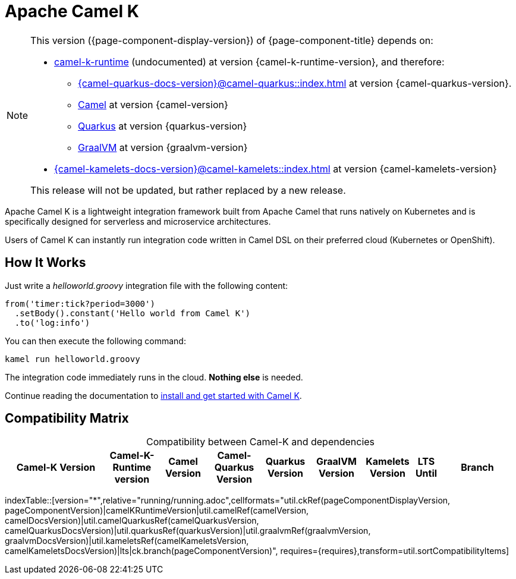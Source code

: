 = Apache Camel K

[NOTE]
--
This version ({page-component-display-version}) of {page-component-title} depends on:

* https://github.com/apache/camel-k-runtime.git[camel-k-runtime] (undocumented) at version {camel-k-runtime-version}, and therefore:
** xref:{camel-quarkus-docs-version}@camel-quarkus::index.adoc[] at version {camel-quarkus-version}.
** xref:{camel-docs-version}@components::index.adoc[Camel] at version {camel-version}
** https://quarkus.io[Quarkus] at version {quarkus-version}
** https://www.graalvm.org[GraalVM] at version {graalvm-version}
* xref:{camel-kamelets-docs-version}@camel-kamelets::index.adoc[] at version {camel-kamelets-version}

ifdef::lts[This long term service release will be supported until {lts}.]
ifndef::lts[]
ifdef::prerelease[This is the development version of {page-component-title}. It should not be used in production.]
ifndef::prerelease[This release will not be updated, but rather replaced by a new release.]
endif::[]
--

Apache Camel K is a lightweight integration framework built from Apache Camel that runs natively on Kubernetes and is specifically designed for serverless and microservice architectures.

Users of Camel K can instantly run integration code written in Camel DSL on their preferred cloud (Kubernetes or OpenShift).

[[how-it-works]]
== How It Works

Just write a _helloworld.groovy_ integration file with the following content:

```groovy
from('timer:tick?period=3000')
  .setBody().constant('Hello world from Camel K')
  .to('log:info')
```

You can then execute the following command:

```
kamel run helloworld.groovy
```

The integration code immediately runs in the cloud. **Nothing else** is needed.

Continue reading the documentation to xref:installation/installation.adoc[install and get started with Camel K].

== Compatibility Matrix

[caption=]
.Compatibility between Camel-K and dependencies
[width="100%",cols="4,2,2,2,2,2,2,1,3",options="header"]
|===
|Camel-K Version
|Camel-K-Runtime version
|Camel Version
|Camel-Quarkus Version
|Quarkus Version
|GraalVM Version
|Kamelets Version
|LTS Until
|Branch
|===

//cannot use top level index.adoc as the page with the query is always omitted.
indexTable::[version="*",relative="running/running.adoc",cellformats="util.ckRef(pageComponentDisplayVersion, pageComponentVersion)|camelKRuntimeVersion|util.camelRef(camelVersion, camelDocsVersion)|util.camelQuarkusRef(camelQuarkusVersion, camelQuarkusDocsVersion)|util.quarkusRef(quarkusVersion)|util.graalvmRef(graalvmVersion, graalvmDocsVersion)|util.kameletsRef(camelKameletsVersion, camelKameletsDocsVersion)|lts|ck.branch(pageComponentVersion)", requires={requires},transform=util.sortCompatibilityItems]
